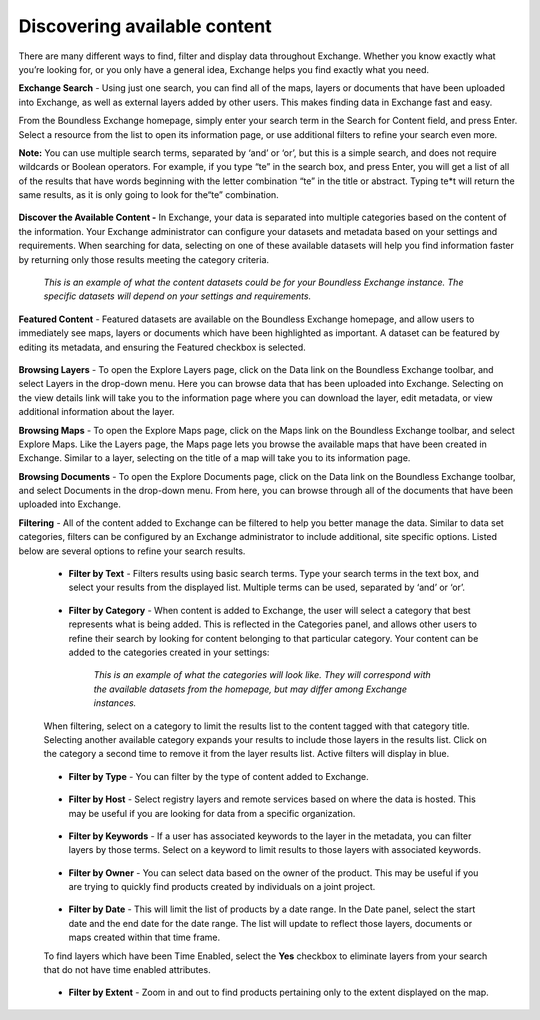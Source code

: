 Discovering available content
=============================

There are many different ways to find, filter and display data throughout Exchange. Whether you know exactly what you’re looking for, or you only have a general idea, Exchange helps you find exactly what you need.

**Exchange Search** - Using just one search, you can find all of the maps, layers or documents that have been uploaded into Exchange, as well as external layers added by other users. This makes finding data in Exchange fast and easy.

From the Boundless Exchange homepage, simply enter your search term in the Search for Content field, and press Enter. Select a resource from the list to open its information page, or use additional filters to refine your search even more.

**Note:** You can use multiple search terms, separated by ‘and’ or ‘or’, but this is a simple search, and does not require wildcards or Boolean operators. For example, if you type “te” in the search box, and press Enter, you will get a list of all of the results that have words beginning with the letter combination “te” in the title or abstract. Typing te*t will return the same results, as it is only going to look for the“te” combination.

  .. figure:: img/content-search.png

**Discover the Available Content -** In Exchange, your data is separated into multiple categories based on the content of the information. Your Exchange administrator can configure your datasets and metadata based on your settings and requirements. When searching for data, selecting on one of these available datasets will help you find information faster by returning only those results meeting the category criteria.

  .. figure:: img/discover-content.png

  *This is an example of what the content datasets could be for your Boundless Exchange instance. The specific datasets will depend on your settings and requirements.*

**Featured Content** - Featured datasets are available on the Boundless Exchange homepage, and allow users to immediately see maps, layers or documents which have been highlighted as important. A dataset can be featured by editing its metadata, and ensuring the Featured checkbox is selected.

  .. figure:: img/featured-content.png

**Browsing Layers** - To open the Explore Layers page, click on the Data link on the Boundless Exchange toolbar, and select Layers in the drop-down menu. Here you can browse data that has been uploaded into Exchange.  Selecting on the view details link will take you to the information page where you can download the layer, edit metadata, or view additional information about the layer.

**Browsing Maps** - To open the Explore Maps page, click on the Maps link on the Boundless Exchange toolbar, and select Explore Maps. Like the Layers page, the Maps page lets you browse the available maps that have been created in Exchange. Similar to a layer, selecting on the title of a map will take you to its information page.

**Browsing Documents** - To open the Explore Documents page, click on the Data link on the Boundless Exchange toolbar, and select Documents in the drop-down menu. From here, you can browse through all of the documents that have been uploaded into Exchange.

**Filtering** - All of the content added to Exchange can be filtered to help you better manage the data. Similar to data set categories, filters can be configured by an Exchange administrator to include additional, site specific options. Listed below are several options to refine your search results.

  * **Filter by Text** - Filters results using basic search terms. Type your search terms in the text box, and select your results from the displayed list. Multiple terms can be used, separated by ‘and’ or ‘or’.

   .. figure:: img/text-filter.png

  * **Filter by Category** - When content is added to Exchange, the user will select a category that best represents what is being added. This is reflected in the Categories panel, and allows other users to refine their search by looking for content belonging to that particular category. Your content can be added to the categories created in your settings:

   .. figure:: img/metadata-category.png

    *This is an example of what the categories will look like. They will correspond with the available datasets from the homepage, but may differ among Exchange instances.*

  When filtering, select on a category to limit the results list to the content tagged with that category title. Selecting another available category expands your results to include those layers in the results list. Click on the category a second time to remove it from the layer results list. Active filters will display in blue.

   .. figure:: img/category-filter-resize.png

  * **Filter by Type** - You can filter by the type of content added to Exchange.

   .. figure:: img/type-filter1.png

  * **Filter by Host** - Select registry layers and remote services based on where the data is hosted. This may be useful if you are looking for data from a specific organization.

   .. figure:: img/host-filter1.png

  * **Filter by Keywords** - If a user has associated keywords to the layer in the metadata, you can filter layers by those terms. Select on a keyword to limit results to those layers with associated keywords.

   .. figure:: img/keywords-filter1.png

  * **Filter by Owner** - You can select data based on the owner of the product. This may be useful if you are trying to quickly find products created by individuals on a joint project.

   .. figure:: img/filter-owners.png

  * **Filter by Date** - This will limit the list of products by a date range. In the Date panel, select the start date and the end date for the date range. The list will update to reflect those layers, documents or maps created within that time frame.

  To find layers which have been Time Enabled, select the **Yes** checkbox to eliminate layers from your search that do not have time enabled attributes.

   .. figure:: img/date-filter.png

  * **Filter by Extent** - Zoom in and out to find products pertaining only to the extent displayed on the map.

   .. figure:: img/filter-extent.png
